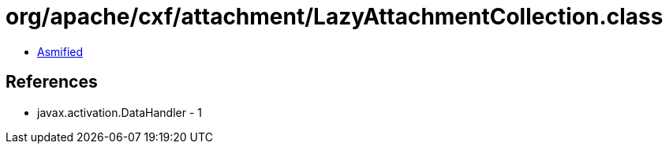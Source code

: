 = org/apache/cxf/attachment/LazyAttachmentCollection.class

 - link:LazyAttachmentCollection-asmified.java[Asmified]

== References

 - javax.activation.DataHandler - 1
